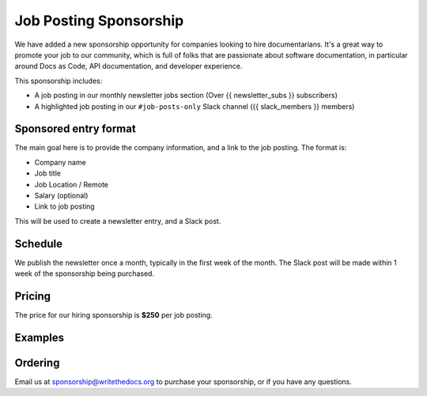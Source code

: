 Job Posting Sponsorship
=======================

We have added a new sponsorship opportunity for companies looking to hire documentarians.
It's a great way to promote your job to our community,
which is full of folks that are passionate about software documentation,
in particular around Docs as Code, API documentation, and developer experience.

This sponsorship includes: 

* A job posting in our monthly newsletter jobs section (Over {{ newsletter_subs }} subscribers)
* A highlighted job posting in our ``#job-posts-only`` Slack channel ({{ slack_members }} members)

Sponsored entry format
----------------------

The main goal here is to provide the company information, and a link to the job posting.
The format is:

* Company name
* Job title
* Job Location / Remote
* Salary (optional)
* Link to job posting

This will be used to create a newsletter entry, and a Slack post.

Schedule
--------

We publish the newsletter once a month, typically in the first week of the month.
The Slack post will be made within 1 week of the sponsorship being purchased.

Pricing
-------

The price for our hiring sponsorship is **$250** per job posting.

Examples
--------

.. image:: /_static/img/sponsorship/job-example.png
   :width: 45%

Ordering
--------

Email us at sponsorship@writethedocs.org to purchase your sponsorship,
or if you have any questions.



